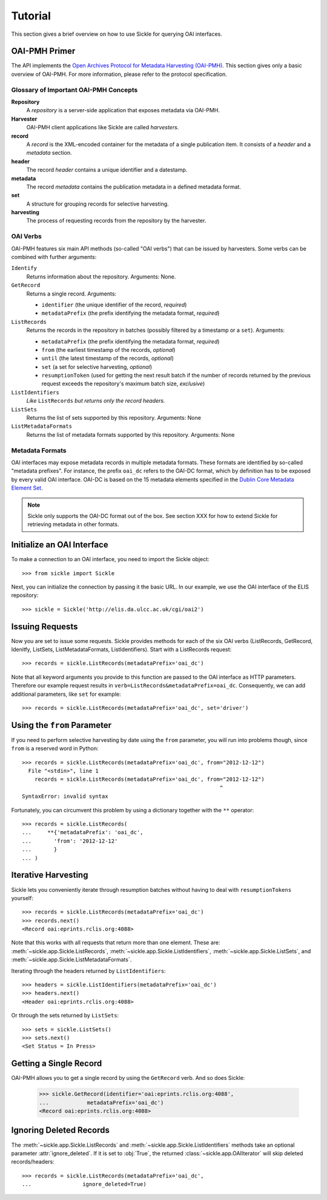 ========
Tutorial
========

This section gives a brief overview on how to use Sickle for querying OAI
interfaces.


OAI-PMH Primer
==============

The API implements the `Open Archives Protocol for Metadata Harvesting (OAI-PMH) <http://openarchives.org>`_.
This section gives only a basic overview of OAI-PMH. For more information, please refer to the protocol
specification.

Glossary of Important OAI-PMH Concepts
--------------------------------------

**Repository**
    A *repository* is a server-side application that exposes metadata via OAI-PMH.
**Harvester**
    OAI-PMH client applications like Sickle are called *harvesters*.
**record**
    A *record* is the XML-encoded container for the metadata of a single publication item.
    It consists of a *header* and a *metadata* section.
**header**
    The record *header* contains a unique identifier and a datestamp.
**metadata**
    The record *metadata* contains the publication metadata in a defined
    metadata format.
**set**
    A structure for grouping records for selective harvesting.
**harvesting**
    The process of requesting records from the repository by the harvester.

OAI Verbs
---------

OAI-PMH  features six main API methods (so-called "OAI verbs") that can be issued by
harvesters. Some verbs can be combined with further arguments:

``Identify``
    Returns information about the repository. Arguments: None.
``GetRecord``
    Returns a single record. Arguments:

    * ``identifier`` (the unique identifier of the record, *required*)
    * ``metadataPrefix`` (the prefix identifying the metadata format, *required*)
``ListRecords``
    Returns the records in the repository in batches (possibly filtered by a timestamp or a ``set``).
    Arguments:

    * ``metadataPrefix`` (the prefix identifying the metadata format, *required*)
    * ``from`` (the earliest timestamp of the records, *optional*)
    * ``until`` (the latest timestamp of the records, *optional*)
    * ``set`` (a set for selective harvesting, *optional*)
    * ``resumptionToken`` (used for getting the next result batch if the number of records returned by the previous request exceeds the repository's maximum batch size, *exclusive*)
``ListIdentifiers``
    *Like* ``ListRecords`` *but returns only the record headers.*
``ListSets``
    Returns the list of sets supported by this repository.
    Arguments: None
``ListMetadataFormats``
    Returns the list of metadata formats supported by this repository.
    Arguments: None


Metadata Formats
----------------

OAI interfaces may expose metadata records in multiple metadata formats. These formats
are identified by so-called "metadata prefixes". For instance, the prefix ``oai_dc`` refers
to the OAI-DC format, which by definition has to be exposed by every valid OAI interface.
OAI-DC is based on the 15 metadata elements specified in the
`Dublin Core Metadata Element Set <http://dublincore.org/documents/dces/>`_.

.. note::

    Sickle only supports the OAI-DC format out of the box. See section XXX for
    how to extend Sickle for retrieving metadata in other formats.


Initialize an OAI Interface
===========================

To make a connection to an OAI interface, you need to import the Sickle object::

    >>> from sickle import Sickle

Next, you can initialize the connection by passing it the basic URL. In our
example, we use the OAI interface of the ELIS repository::

    >>> sickle = Sickle('http://elis.da.ulcc.ac.uk/cgi/oai2')


Issuing Requests
================

Now you are set to issue some requests. Sickle provides methods for each of
the six OAI verbs (ListRecords, GetRecord, Idenitfy, ListSets, ListMetadataFormats,
ListIdentifiers). Start with a ListRecords request::

    >>> records = sickle.ListRecords(metadataPrefix='oai_dc')

Note that all keyword arguments you provide to this function are passed to the OAI interface
as HTTP parameters. Therefore our example request results in ``verb=ListRecords&metadataPrefix=oai_dc``.
Consequently, we can add additional parameters, like ``set`` for example::

    >>> records = sickle.ListRecords(metadataPrefix='oai_dc', set='driver')


Using the ``from`` Parameter
============================

If you need to perform selective harvesting by date using the ``from`` parameter, you
will run into problems though, since ``from`` is a reserved word in Python::

    >>> records = sickle.ListRecords(metadataPrefix='oai_dc', from="2012-12-12")
      File "<stdin>", line 1
        records = sickle.ListRecords(metadataPrefix='oai_dc', from="2012-12-12")
                                                                  ^
    SyntaxError: invalid syntax

Fortunately, you can circumvent this problem by using a dictionary together with
the ``**`` operator::

    >>> records = sickle.ListRecords(
    ...     **{'metadataPrefix': 'oai_dc',
    ...       'from': '2012-12-12'
    ...       }
    ... )


Iterative Harvesting
====================

Sickle lets you conveniently iterate through resumption batches
without having to deal with ``resumptionTokens`` yourself::

    >>> records = sickle.ListRecords(metadataPrefix='oai_dc')
    >>> records.next()
    <Record oai:eprints.rclis.org:4088>

Note that this works with all requests that return more than one element.
These are: :meth:`~sickle.app.Sickle.ListRecords`, :meth:`~sickle.app.Sickle.ListIdentifiers`,
:meth:`~sickle.app.Sickle.ListSets`, and :meth:`~sickle.app.Sickle.ListMetadataFormats`.

Iterating through the headers returned by ``ListIdentifiers``::

    >>> headers = sickle.ListIdentifiers(metadataPrefix='oai_dc')
    >>> headers.next()
    <Header oai:eprints.rclis.org:4088>

Or through the sets returned by ``ListSets``::

    >>> sets = sickle.ListSets()
    >>> sets.next()
    <Set Status = In Press>


Getting a Single Record
=======================

OAI-PMH allows you to get a single record by using the ``GetRecord`` verb. And so does Sickle:

    >>> sickle.GetRecord(identifier='oai:eprints.rclis.org:4088',
    ...            metadataPrefix='oai_dc')
    <Record oai:eprints.rclis.org:4088>


Ignoring Deleted Records
========================

The :meth:`~sickle.app.Sickle.ListRecords` and :meth:`~sickle.app.Sickle.ListIdentifiers`
methods take an optional parameter :attr:`ignore_deleted`. If it is set to :obj:`True`,
the returned :class:`~sickle.app.OAIIterator` will skip deleted records/headers::

    >>> records = sickle.ListRecords(metadataPrefix='oai_dc',
    ...                ignore_deleted=True)



